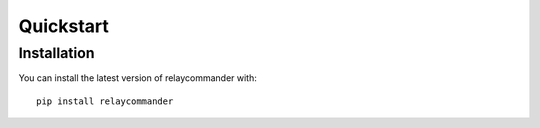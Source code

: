 Quickstart
==========

Installation
-------------

You can install the latest version of relaycommander with:

::

    pip install relaycommander
